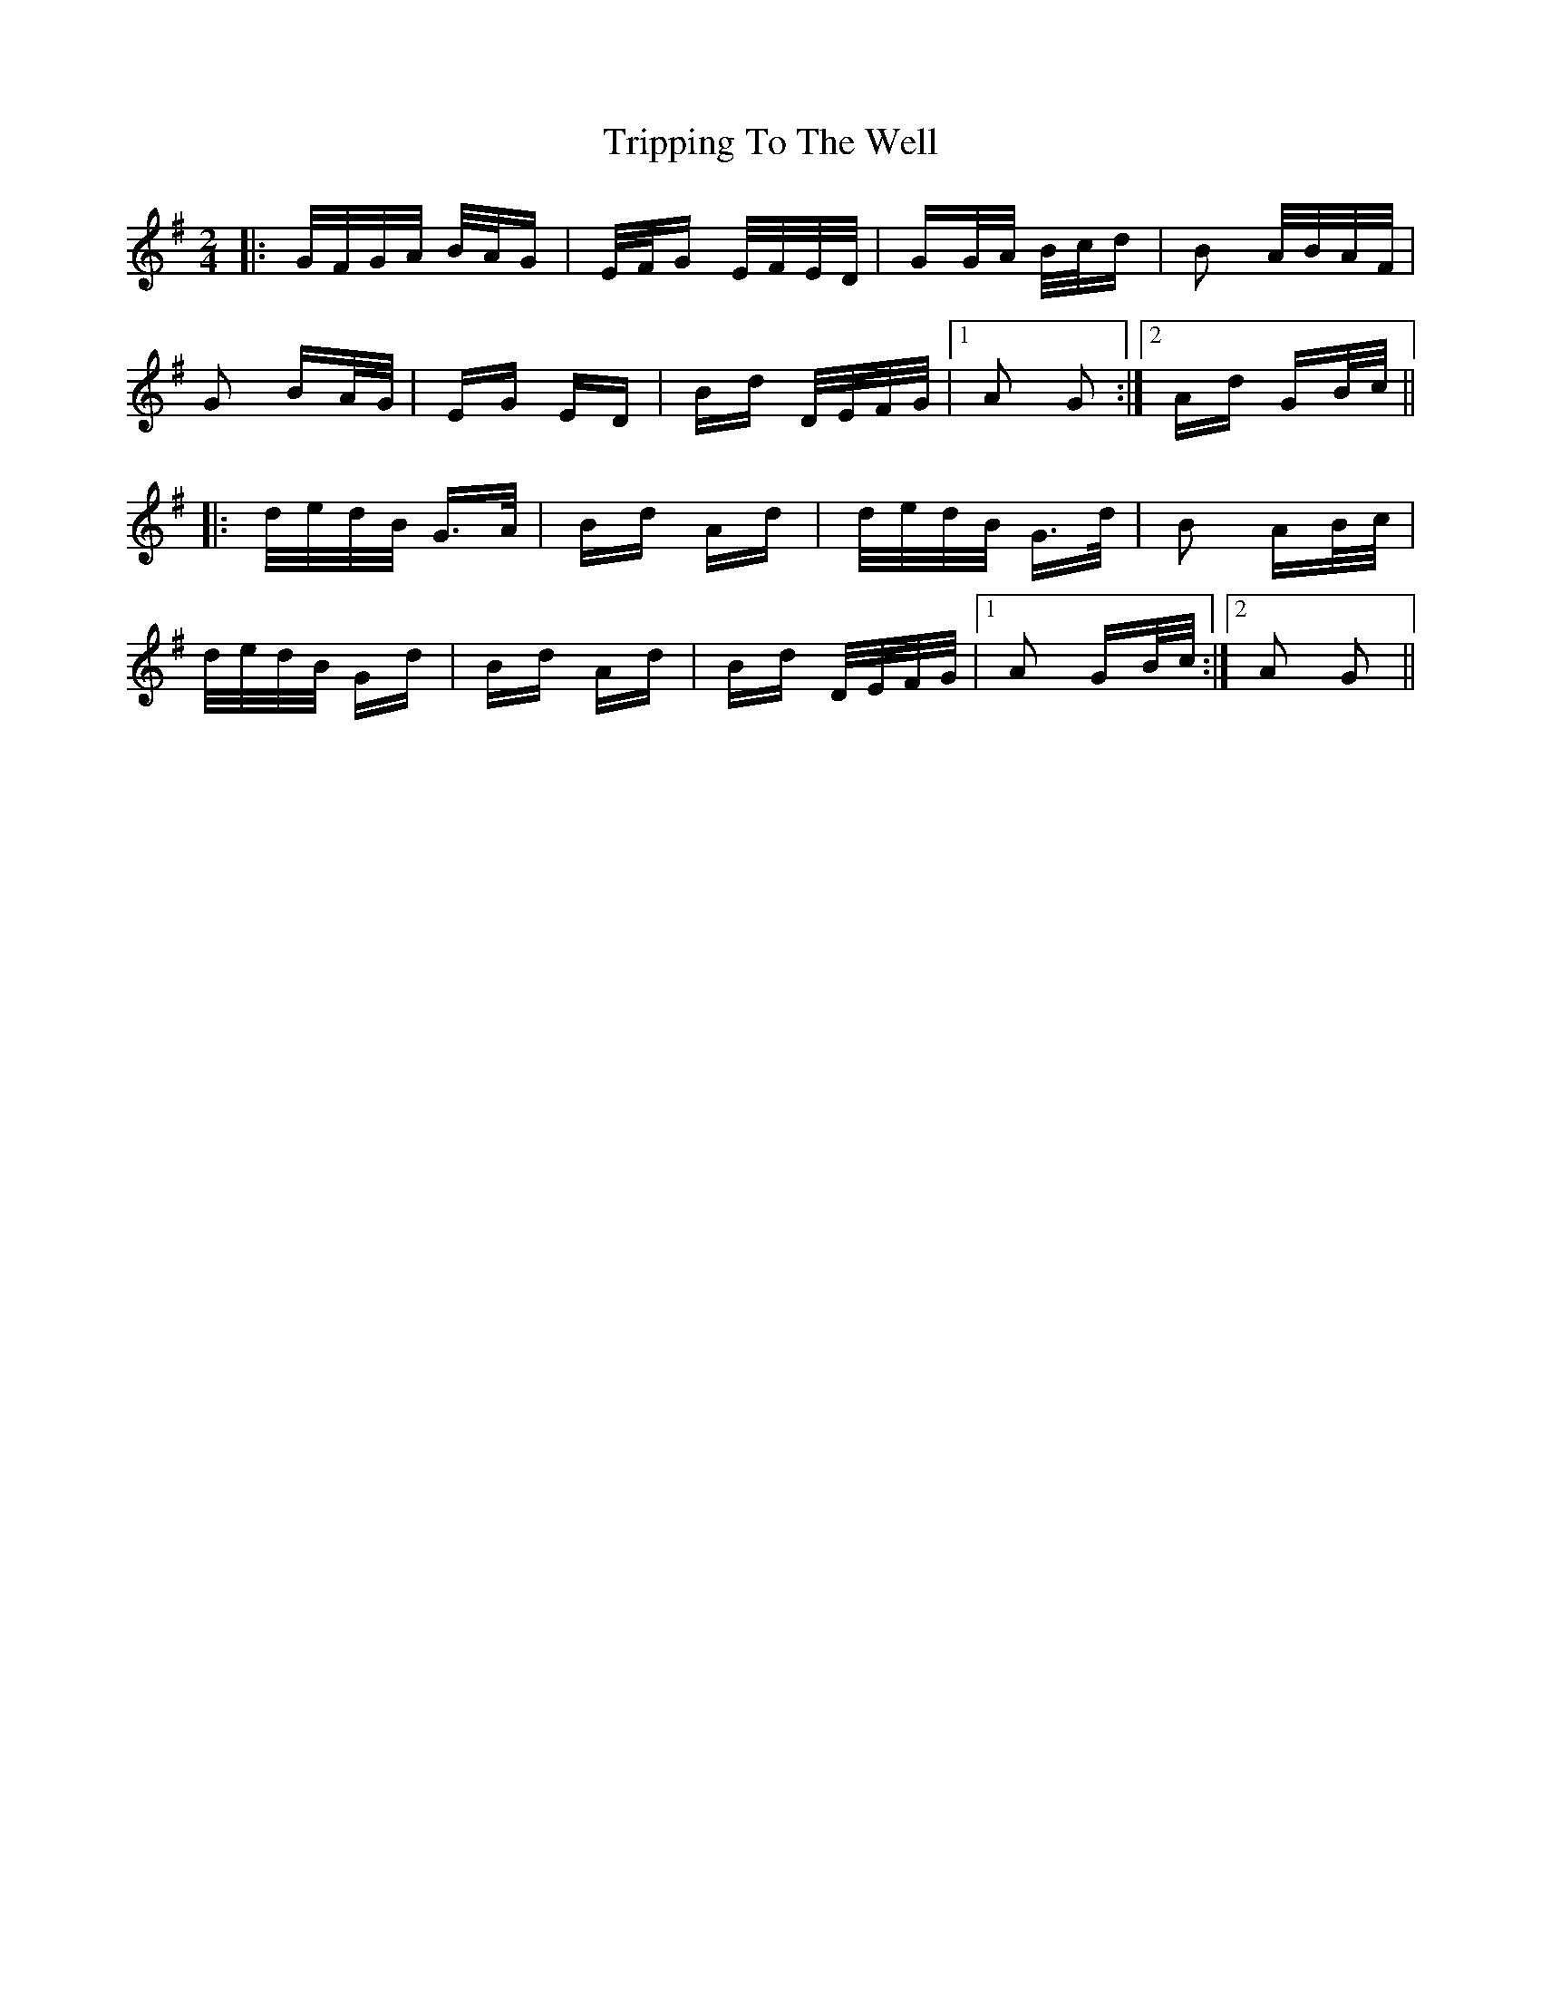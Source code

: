 X: 41168
T: Tripping To The Well
R: polka
M: 2/4
K: Gmajor
|:G/F/G/A/ B/A/G|E/F/G E/F/E/D/|GG/A/ B/c/d|B2 A/B/A/F/|
G2 BA/G/|EG ED|Bd D/E/F/G/|1 A2 G2:|2 Ad GB/c/||
|:d/e/d/B/ G>A|Bd Ad|d/e/d/B/ G>d|B2 AB/c/|
d/e/d/B/ Gd|Bd Ad|Bd D/E/F/G/|1 A2 GB/c/:|2 A2 G2||

